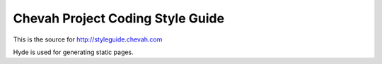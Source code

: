 Chevah Project Coding Style Guide
=================================

This is the source for http://styleguide.chevah.com

Hyde is used for generating static pages.
